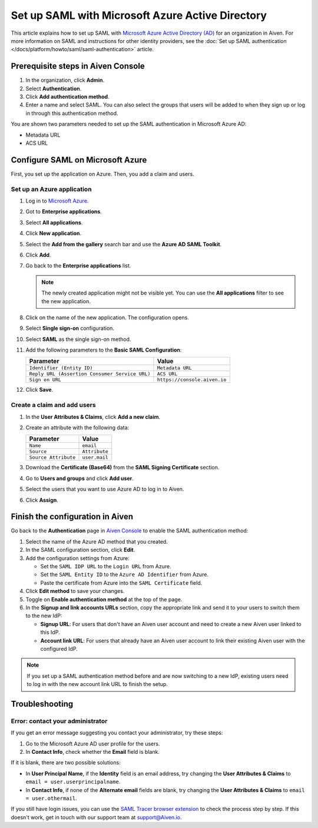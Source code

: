 Set up SAML with Microsoft Azure Active Directory
=================================================

This article explains how to set up SAML with `Microsoft Azure Active Directory (AD) <https://azure.microsoft.com/en-us/products/active-directory/>`_ for an organization in Aiven. For more information on SAML and instructions for other identity providers, see the :doc:`Set up SAML authentication </docs/platform/howto/saml/saml-authentication>` article.


Prerequisite steps in Aiven Console
------------------------------------

#. In the organization, click **Admin**.

#. Select **Authentication**.

#. Click **Add authentication method**.

#. Enter a name and select SAML. You can also select the groups that users will be added to when they sign up or log in through this authentication method.

You are shown two parameters needed to set up the SAML authentication in Microsoft Azure AD:

* Metadata URL
* ACS URL

Configure SAML on Microsoft Azure
----------------------------------

First, you set up the application on Azure. Then, you add a claim and users.

Set up an Azure application
""""""""""""""""""""""""""""

1. Log in to `Microsoft Azure <https://portal.azure.com/>`_.

2. Got to **Enterprise applications**.

3. Select **All applications**.

4. Click **New application**.

5. Select the **Add from the gallery** search bar and use the **Azure AD SAML Toolkit**.

6. Click **Add**.

7. Go back to the **Enterprise applications** list.

   .. note::

    The newly created application might not be visible yet. You can use the **All applications** filter to see the new application.  
    
8. Click on the name of the new application. The configuration opens.

9. Select **Single sign-on** configuration.

10. Select **SAML** as the single sign-on method.

11. Add the following parameters to the **Basic SAML Configuration**:

    .. list-table::
          :header-rows: 1
          :align: left

          * - Parameter
            - Value
          * - ``Identifier (Entity ID)``
            - ``Metadata URL``
          * - ``Reply URL (Assertion Consumer Service URL)``
            - ``ACS URL``
          * - ``Sign on URL``
            - ``https://console.aiven.io``


12. Click **Save**.

Create a claim and add users
""""""""""""""""""""""""""""

1. In the **User Attributes & Claims**, click **Add a new claim**.

2. Create an attribute with the following data:

   .. list-table::
        :header-rows: 1
        :align: left

        * - Parameter
          - Value
        * - ``Name``
          - ``email``
        * - ``Source``
          - ``Attribute``
        * - ``Source Attribute``
          - ``user.mail``

3. Download the **Certificate (Base64)** from the **SAML Signing Certificate** section.

4. Go to **Users and groups** and click **Add user**. 

5. Select the users that you want to use Azure AD to log in to Aiven. 

6. Click **Assign**.

Finish the configuration in Aiven
----------------------------------

Go back to the **Authentication** page in `Aiven Console <https://console.aiven.io/>`_ to enable the SAML authentication method:

1. Select the name of the Azure AD method that you created.

2. In the SAML configuration section, click **Edit**. 

3. Add the configuration settings from Azure:

   * Set the ``SAML IDP URL`` to the ``Login URL`` from Azure.
   * Set the ``SAML Entity ID`` to the ``Azure AD Identifier`` from Azure.
   * Paste the certificate from Azure into the ``SAML Certificate`` field.

4. Click **Edit method** to save your changes.

5. Toggle on **Enable authentication method** at the top of the page. 

6. In the **Signup and link accounts URLs** section, copy the appropriate link and send it to your users to switch them to the new IdP:
  
   * **Signup URL**: For users that don't have an Aiven user account and need to create a new Aiven user linked to this IdP.
   * **Account link URL**: For users that already have an Aiven user account to link their existing Aiven user with the configured IdP. 

.. note::
   If you set up a SAML authentication method before and are now switching to a new IdP, existing users need to log in with the new account link URL to finish the setup.

Troubleshooting
---------------

Error: contact your administrator
"""""""""""""""""""""""""""""""""

If you get an error message suggesting you contact your administrator, try these steps: 

#. Go to the Microsoft Azure AD user profile for the users.

#. In **Contact Info**, check whether the **Email** field is blank.

If it is blank, there are two possible solutions:

* In **User Principal Name**, if the **Identity** field is an email address, try changing the **User Attributes & Claims** to ``email = user.userprincipalname``. 

* In **Contact Info**, if none of the **Alternate email** fields are blank, try changing the **User Attributes & Claims** to ``email = user.othermail``. 

If you still have login issues, you can use the `SAML Tracer browser extension <https://addons.mozilla.org/firefox/addon/saml-tracer/>`_ to check the process step by step. If this doesn't work, get in touch with our support team at support@Aiven.io.
